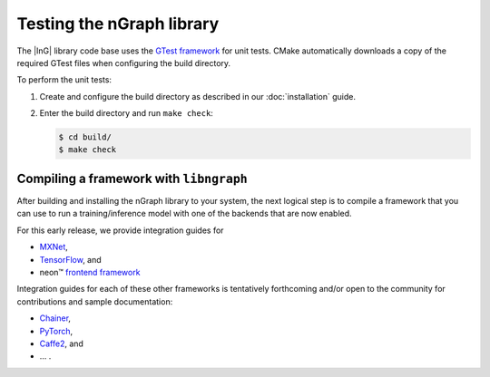 .. testing-libngraph:


##########################
Testing the nGraph library
##########################

The |InG| library code base uses the `GTest framework`_ for unit tests. CMake 
automatically downloads a copy of the required GTest files when configuring the 
build directory.

To perform the unit tests:

#. Create and configure the build directory as described in our 
   :doc:`installation` guide.

#. Enter the build directory and run ``make check``:
   
   .. code-block:: console

      $ cd build/
      $ make check


Compiling a framework with ``libngraph``
========================================

After building and installing the nGraph library to your system, the next 
logical step is to compile a framework that you can use to run a 
training/inference model with one of the backends that are now enabled.

For this early release, we provide integration guides for 

* `MXNet`_,  
* `TensorFlow`_, and
* neon™ `frontend framework`_

Integration guides for each of these other frameworks is tentatively
forthcoming and/or open to the community for contributions and sample
documentation:

* `Chainer`_, 
* `PyTorch`_, 
* `Caffe2`_, and 

* ... . 

.. Frameworks not yet written / algorithms that do not yet exist 

.. _GTest framework: https://github.com/google/googletest.git
.. _MXNet: http://mxnet.incubator.apache.org/
.. _TensorFlow: https://www.tensorflow.org/
.. _Caffe2: https://github.com/caffe2/
.. _PyTorch: http://pytorch.org/
.. _Chainer: https://chainer.org/
.. _frontend framework: http://neon.nervanasys.com/index.html/


